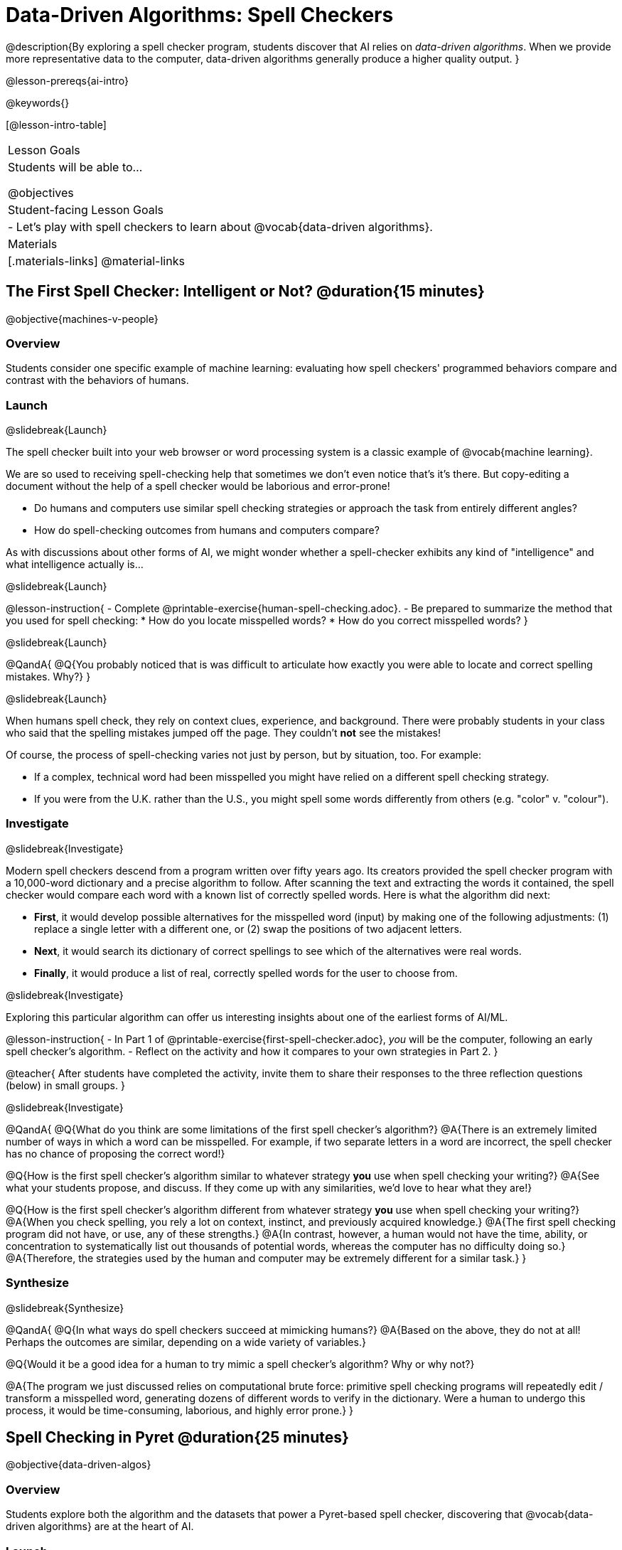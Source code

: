 [.beta]
= Data-Driven Algorithms: Spell Checkers

@description{By exploring a spell checker program, students discover that AI relies on _data-driven algorithms_. When we provide more representative data to the computer, data-driven algorithms generally produce a higher quality output. }

@lesson-prereqs{ai-intro}

@keywords{}

[@lesson-intro-table]
|===
| Lesson Goals
| Students will be able to...

@objectives

| Student-facing Lesson Goals
|

- Let's play with spell checkers to learn about @vocab{data-driven algorithms}.

| Materials
|[.materials-links]
@material-links

|===

== The First Spell Checker: Intelligent or Not? @duration{15 minutes}

@objective{machines-v-people}

=== Overview

Students consider one specific example of machine learning: evaluating how spell checkers' programmed behaviors compare and contrast with the behaviors of humans.


=== Launch
@slidebreak{Launch}

The spell checker built into your web browser or word processing system is a classic example of @vocab{machine learning}. 

We are so used to receiving spell-checking help that sometimes we don't even notice that's it's there. But copy-editing a document without the help of a spell checker would be laborious and error-prone! 

- Do humans and computers use similar spell checking strategies or approach the task from entirely different angles? 
- How do spell-checking outcomes from humans and computers compare?

As with discussions about other forms of AI, we might wonder whether a spell-checker exhibits any kind of "intelligence" and what intelligence actually is... 

@slidebreak{Launch}

@lesson-instruction{
- Complete @printable-exercise{human-spell-checking.adoc}.
- Be prepared to summarize the method that you used for spell checking:
  * How do you locate misspelled words?
  * How do you correct misspelled words?
}

@slidebreak{Launch}

@QandA{
@Q{You probably noticed that is was difficult to articulate how exactly you were able to locate and correct spelling mistakes. Why?}
}

@slidebreak{Launch}

When humans spell check, they rely on context clues, experience, and background. There were probably students in your class who said that the spelling mistakes jumped off the page. They couldn't *not* see the mistakes! 

Of course, the process of spell-checking varies not just by person, but by situation, too. For example:

- If a complex, technical word had been misspelled you might have relied on a different spell checking strategy. 
- If you were from the U.K. rather than the U.S., you might spell some words differently from others (e.g. "color" v. "colour").


=== Investigate
@slidebreak{Investigate}

Modern spell checkers descend from a program written over fifty years ago. Its creators provided the spell checker program with a 10,000-word dictionary and a precise algorithm to follow. After scanning the text and extracting the words it contained, the spell checker would compare each word with a known list of correctly spelled words. Here is what the algorithm did next:

[.indentedpara]
--
- *First*, it would develop possible alternatives for the misspelled word (input) by making one of the following adjustments: (1) replace a single letter with a different one, or (2) swap the positions of two adjacent letters.

- *Next*, it would search its dictionary of correct spellings to see which of the alternatives were real words.

- *Finally*, it would produce a list of real, correctly spelled words for the user to choose from.
-- 

@slidebreak{Investigate}

Exploring this particular algorithm can offer us interesting insights about one of the earliest forms of AI/ML.

@lesson-instruction{
- In Part 1 of @printable-exercise{first-spell-checker.adoc}, _you_ will be the computer, following an early spell checker's algorithm.
- Reflect on the activity and how it compares to your own strategies in Part 2.
}

@teacher{
After students have completed the activity, invite them to share their responses to the three reflection questions (below) in small groups.
}


@slidebreak{Investigate}

@QandA{
@Q{What do you think are some limitations of the first spell checker's algorithm?}
@A{There is an extremely limited number of ways in which a word can be misspelled. For example, if two separate letters in a word are incorrect, the spell checker has no chance of proposing the correct word!}

@Q{How is the first spell checker's algorithm similar to whatever strategy *you* use when spell checking your writing?}
@A{See what your students propose, and discuss. If they come up with any similarities, we'd love to hear what they are!}

@Q{How is the first spell checker's algorithm different from whatever strategy *you* use when spell checking your writing?}
@A{When you check spelling, you rely a lot on context, instinct, and previously acquired knowledge.}
@A{The first spell checking program did not have, or use, any of these strengths.}
@A{In contrast, however, a human would not have the time, ability, or concentration to systematically list out thousands of potential words, whereas the computer has no difficulty doing so.}
@A{Therefore, the strategies used by the human and computer may be extremely different for a similar task.}
}


=== Synthesize
@slidebreak{Synthesize}

@QandA{
@Q{In what ways do spell checkers succeed at mimicking humans?}
@A{Based on the above, they do not at all! Perhaps the outcomes are similar, depending on a wide variety of variables.}

@Q{Would it be a good idea for a human to try mimic a spell checker's algorithm? Why or why not?}

@A{The program we just discussed relies on computational brute force: primitive spell checking programs will repeatedly edit / transform a misspelled word, generating dozens of different words to verify in the dictionary. Were a human to undergo this process, it would be time-consuming, laborious, and highly error prone.}
}



== Spell Checking in Pyret @duration{25 minutes}

@objective{data-driven-algos}

=== Overview

Students explore both the algorithm and the datasets that power a Pyret-based spell checker, discovering that @vocab{data-driven algorithms} are at the heart of AI.

=== Launch
@slidebreak{LaunchR}

By now, we have a decent sense of the extensive work that is happening behind the scenes when we spell check our writing. We have *not*, however, discussed an essential truth:

@lesson-point{Spell checkers, and in fact *all modern AI*, are "data-driven".}

@QandA{
@Q{Where have you encountered the term "data-driven" before, if at all?}
@A{Sample responses: 
  * data-driven *decision making* is informed by collecting or analyzing data
  * data-driven *health care* involves using data to think about the effectiveness of different treatments
  * data-driven *teachers* will reteach topics that students struggled with
}

@Q{Have you ever met someone who is "data-driven"? _(Teachers? Coaches? Parents?)_ How so?}

@Q{What do you think it means to be "data-driven"?}
@A{Responses will vary, but should highlight the general idea that data informs how things are done.}
}

But how exactly is a spell checker data-driven? 

@slidebreak{LaunchR}

@lesson-instruction{
Take a look at this screenshot of a text messaging app's suggestions for the possibly misspelled word "Cose".
}

@center{@image{images/text-app.png, 250}}

@QandA{
@Q{What alternative words does the text messaging app provide the user to choose from?}
@A{The original word "Cose" - indicating that no error was made}
@A{Two alternatives: "Code" and "Close"}

@Q{What sort of _algorithm_ do you think the app used in developing possible alternative words?}
@A{Responses will vary.}
@A{Students may refer to the algorithms discussed in the first half of the lesson.} 
@A{Students might also imagine more complicated algorithms - for instance, algorithms that consider the proximity of letters on the keyboard!}

@Q{What sort of _data_ do you think the spell checking app used in developing possible alternative words?}
@A{Responses will vary.}
@A{Which words the user is most likely to type}
@A{The topic of the text conversation and the most probable next word} 
@A{The dictionary of words the app draws from}
}

@teacher{Students will discuss a similar screenshot of a text messaging app in our lesson on @lesson-link{ai-statistical-lang-models-generating-text}. During that lesson, however, students explore how generative AI uses data-driven algorithms to determine what word to produce next.}

=== Investigate
@slidebreak{Investigate-DN}

@lesson-instruction{
- Let's take a look at a spell checking program written in Pyret.
- This program includes a built-in function called `alt-words`, which implements a spell-checking algorithm similar to the algorithm you already explored.
- Open the @starter-file{spell-checker} and click "Run".
- Complete @printable-exercise{pyret-spell-checker.adoc} to discover how the spell checker works.
}

As you were interacting with the @starter-file{spell-checker}, you observed that it only proposed five-letter words. This is because the dictionary it draws from is actually a dictionary from the game "Wordle"!

@teacher{Are you familiar with Wordle? If not, you can quickly learn the rules and play it @link{https://www.nytimes.com/games/wordle/index.html, "here"}. Before moving on with the lesson, be sure to check for students' familiarity with the game via a show of hands. If your students have _not_ played Wordle before, play one round as a class before proceeding.}


@slidebreak{InvestigateR}


[cols="7a,1,18a", grid="none", frame="none"]
|===
|@image{images/wordle.png}
|
|
Let's consider this partially-played Wordle game.

The player has attempted three words so far: "WORTH", "MEDIA", and "GAMES". With each turn, we have learned something new. At this point, we know that:

- _a_, _m_, and _e_ belong in the 2nd, 3rd, and 4th tiles, respectively.
- The 1st and 5th tiles are _not_ occupied by _w_, _o_, _r_, _t_, _h_, _d_, _i_, _g_, or _s_.

The player has just three turns left!
|===

@QandA{
@Q{What word would _you_ try next?}
@A{Responses will vary; keep a list of student proposals.}

@Q{Each of the words you proposed was probably 2 edits away from "GAMES", the user's third guess. Why?}
@A{Three of the letters are correct; we just need to substitute in different letters for _g_ and _s_.}

@Q{The player of this partially-completed Wordle game wants some Pyret "assistance". +
They run `alt-words("games", WORDS)`. Try it. Is Pyret able to produce the winning word?
}
@A{Pyret produces two words: `cameo` and `gamut`.}
@A{We know "cameo" is incorrect because it contains the (rejected) letter "o".} 
@A{We know "gamut" is incorrect because "e" must occupy the fourth space.}
}

@slidebreak{Investigate-DN}

Disappointingly, Pyret did *not* provide the correct Wordle solution. But why?

There are basically two "parameters" that our spell-checking program used: 

@indented{
1. the *function* : what is outside of the parentheses

2. the *dictionary* : provided inside the parentheses, as an argument
}

We've discussed some ways we could make the _function_ better. (e.g. Maybe try swapping out an additional letter?) 

But it's also possible to improve the quality of the output _without changing how the function works_... by improving the _dictionary argument_!  Let's explore how directing Pyret to access differently-sized dictionaries influences the quality of the program's output.

@lesson-instruction{
- Complete @printable-exercise{pyret-spell-checker2.adoc} using the @starter-file{spell-checker}.
- If you finish early, try the two challenges at the bottom of the page.
}

@QandA{
@Q{What did you discover about the dictionaries in @starter-file{spell-checker}?}
@Q{Why did the same `alt-words` function not always return the same results?}
}

@lesson-point{
When we offered _more representative data_ to our rudimentary Pyret spell checker, we got better results _without changing the spell checker's code_.
}

=== Synthesize
@slidebreak{Synthesize}

@QandA{

@Q{In this lesson, you discovered that providing _more_ data often produces better results. Think about some of the different recommendation systems you have interacted with (e.g., YouTube, Spotify, etc). In your experience, how does the amount of data provided influence the quality of the recommendations made?}

@A{A brand new YouTube user has not provided any data about what sort of videos they like to watch. YouTube cannot make specific recommendations without this data! As a user watches more videos, the system collects data about the user's interests, preferences, and more. With more data, YouTube can provide better recommendations.}
}



